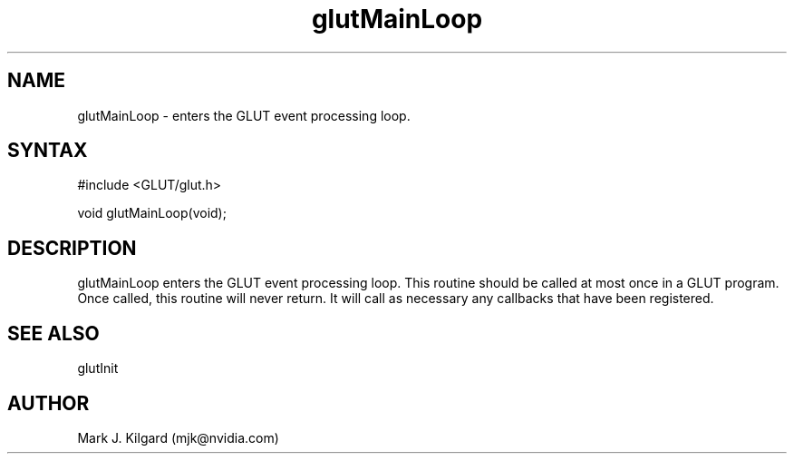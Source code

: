 .\"
.\" Copyright (c) Mark J. Kilgard, 1996.
.\"
.TH glutMainLoop 3GLUT "3.7" "GLUT" "GLUT"
.SH NAME
glutMainLoop - enters the GLUT event processing loop. 
.SH SYNTAX
.nf
#include <GLUT/glut.h>
.LP
void glutMainLoop(void);
.fi
.SH DESCRIPTION
glutMainLoop enters the GLUT event processing loop. This routine
should be called at most once in a GLUT program. Once called, this
routine will never return. It will call as necessary any callbacks that have
been registered. 
.SH SEE ALSO
glutInit
.SH AUTHOR
Mark J. Kilgard (mjk@nvidia.com)
